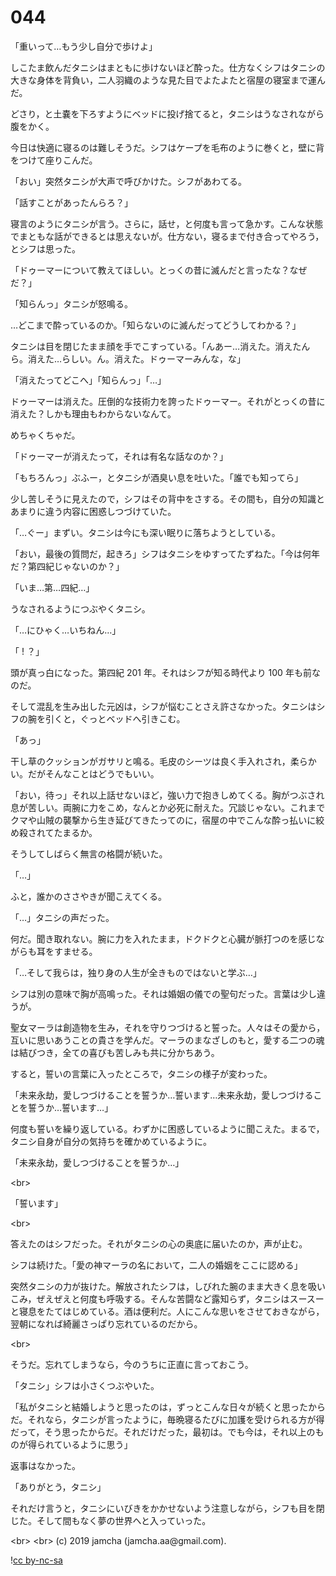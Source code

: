 #+OPTIONS: toc:nil
#+OPTIONS: -:nil
#+OPTIONS: ^:{}
 
* 044

  「重いって…もう少し自分で歩けよ」

  しこたま飲んだタニシはまともに歩けないほど酔った。仕方なくシフはタニシの大きな身体を背負い，二人羽織のような見た目でよたよたと宿屋の寝室まで運んだ。

  どさり，と土嚢を下ろすようにベッドに投げ捨てると，タニシはうなされながら腹をかく。

  今日は快適に寝るのは難しそうだ。シフはケープを毛布のように巻くと，壁に背をつけて座りこんだ。

  「おい」突然タニシが大声で呼びかけた。シフがあわてる。

  「話すことがあったんらろ？」

  寝言のようにタニシが言う。さらに，話せ，と何度も言って急かす。こんな状態でまともな話ができるとは思えないが。仕方ない，寝るまで付き合ってやろう，とシフは思った。

  「ドゥーマーについて教えてほしい。とっくの昔に滅んだと言ったな？なぜだ？」

  「知らんっ」タニシが怒鳴る。

  …どこまで酔っているのか。「知らないのに滅んだってどうしてわかる？」

  タニシは目を閉じたまま顔を手でこすっている。「んあー…消えた。消えたんら。消えた…らしい。ん。消えた。ドゥーマーみんな，な」

  「消えたってどこへ」「知らんっ」「…」

  ドゥーマーは消えた。圧倒的な技術力を誇ったドゥーマー。それがとっくの昔に消えた？しかも理由もわからないなんて。

  めちゃくちゃだ。

  「ドゥーマーが消えたって，それは有名な話なのか？」

  「もちろんっ」ぶふー，とタニシが酒臭い息を吐いた。「誰でも知ってら」

  少し苦しそうに見えたので，シフはその背中をさする。その間も，自分の知識とあまりに違う内容に困惑しつづけていた。

  「…ぐー」まずい。タニシは今にも深い眠りに落ちようとしている。

  「おい，最後の質問だ，起きろ」シフはタニシをゆすってたずねた。「今は何年だ？第四紀じゃないのか？」

  「いま…第…四紀…」

  うなされるようにつぶやくタニシ。

  「…にひゃく…いちねん…」

  「 ! ？」

  頭が真っ白になった。第四紀 201 年。それはシフが知る時代より 100 年も前なのだ。

  そして混乱を生み出した元凶は，シフが悩むことさえ許さなかった。タニシはシフの腕を引くと，ぐっとベッドへ引きこむ。

  「あっ」

  干し草のクッションがガサリと鳴る。毛皮のシーツは良く手入れされ，柔らかい。だがそんなことはどうでもいい。

  「おい，待っ」それ以上話せないほど，強い力で抱きしめてくる。胸がつぶされ息が苦しい。両腕に力をこめ，なんとか必死に耐えた。冗談じゃない。これまでクマや山賊の襲撃から生き延びてきたってのに，宿屋の中でこんな酔っ払いに絞め殺されてたまるか。

  そうしてしばらく無言の格闘が続いた。

  「…」

  ふと，誰かのささやきが聞こえてくる。

  「…」タニシの声だった。

  何だ。聞き取れない。腕に力を入れたまま，ドクドクと心臓が脈打つのを感じながらも耳をすませる。

  「…そして我らは，独り身の人生が全きものではないと学ぶ…」

  シフは別の意味で胸が高鳴った。それは婚姻の儀での聖句だった。言葉は少し違うが。

  聖女マーラは創造物を生み，それを守りつづけると誓った。人々はその愛から，互いに思いあうことの貴さを学んだ。マーラのまなざしのもと，愛する二つの魂は結びつき，全ての喜びも苦しみも共に分かちあう。

  すると，誓いの言葉に入ったところで，タニシの様子が変わった。

  「未来永劫，愛しつづけることを誓うか…誓います…未来永劫，愛しつづけることを誓うか…誓います…」

  何度も誓いを繰り返している。わずかに困惑しているように聞こえた。まるで，タニシ自身が自分の気持ちを確かめているように。

  「未来永劫，愛しつづけることを誓うか…」

  <br>

  「誓います」

  <br>

  答えたのはシフだった。それがタニシの心の奥底に届いたのか，声が止む。

  シフは続けた。「愛の神マーラの名において，二人の婚姻をここに認める」

  突然タニシの力が抜けた。解放されたシフは，しびれた腕のまま大きく息を吸いこみ，ぜえぜえと何度も呼吸する。そんな苦闘など露知らず，タニシはスースーと寝息をたてはじめている。酒は便利だ。人にこんな思いをさせておきながら，翌朝になれば綺麗さっぱり忘れているのだから。

  <br>

  そうだ。忘れてしまうなら，今のうちに正直に言っておこう。

  「タニシ」シフは小さくつぶやいた。

  「私がタニシと結婚しようと思ったのは，ずっとこんな日々が続くと思ったからだ。それなら，タニシが言ったように，毎晩寝るたびに加護を受けられる方が得だって，そう思ったからだ。それだけだった，最初は。でも今は，それ以上のものが得られているように思う」

  返事はなかった。

  「ありがとう，タニシ」

  それだけ言うと，タニシにいびきをかかせないよう注意しながら，シフも目を閉じた。そして間もなく夢の世界へと入っていった。

  <br>
  <br>
  (c) 2019 jamcha (jamcha.aa@gmail.com).

  ![[https://i.creativecommons.org/l/by-nc-sa/4.0/88x31.png][cc by-nc-sa]]
